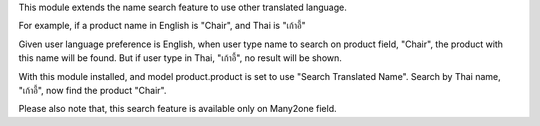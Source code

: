 This module extends the name search feature to use other translated language.

For example, if a product name in English is "Chair", and Thai is "เก้าอี้"

Given user language preference is English, when user type name to search
on product field, "Chair", the product with this name will be found.
But if user type in Thai, "เก้าอี้", no result will be shown.

With this module installed, and model product.product is set to use "Search Translated Name".
Search by Thai name, "เก้าอี้", now find the product "Chair".

Please also note that, this search feature is available only on Many2one field.
